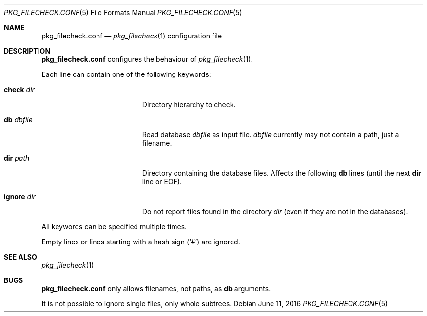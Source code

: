 .\"	$NetBSD: pkg_filecheck.conf.5,v 1.2 2016/06/11 21:34:54 dholland Exp $
.\"
.\" Copyright (c) 2003 Thomas Klausner
.\" All rights reserved.
.\"
.\" Redistribution and use in source and binary forms, with or without
.\" modification, are permitted provided that the following conditions
.\" are met:
.\" 1. Redistributions of source code must retain the above copyright
.\"    notice, this list of conditions and the following disclaimer.
.\" 2. Redistributions in binary form must reproduce the above copyright
.\"    notice, this list of conditions and the following disclaimer in the
.\"    documentation and/or other materials provided with the distribution.
.\"
.\" THIS SOFTWARE IS PROVIDED BY THE AUTHOR, THOMAS KLAUSNER,
.\" ``AS IS'' AND ANY EXPRESS OR IMPLIED WARRANTIES, INCLUDING, BUT NOT LIMITED
.\" TO, THE IMPLIED WARRANTIES OF MERCHANTABILITY AND FITNESS FOR A PARTICULAR
.\" PURPOSE ARE DISCLAIMED.  IN NO EVENT SHALL THE FOUNDATION OR CONTRIBUTORS
.\" BE LIABLE FOR ANY DIRECT, INDIRECT, INCIDENTAL, SPECIAL, EXEMPLARY, OR
.\" CONSEQUENTIAL DAMAGES (INCLUDING, BUT NOT LIMITED TO, PROCUREMENT OF
.\" SUBSTITUTE GOODS OR SERVICES; LOSS OF USE, DATA, OR PROFITS; OR BUSINESS
.\" INTERRUPTION) HOWEVER CAUSED AND ON ANY THEORY OF LIABILITY, WHETHER IN
.\" CONTRACT, STRICT LIABILITY, OR TORT (INCLUDING NEGLIGENCE OR OTHERWISE)
.\" ARISING IN ANY WAY OUT OF THE USE OF THIS SOFTWARE, EVEN IF ADVISED OF THE
.\" POSSIBILITY OF SUCH DAMAGE.
.\"
.Dd June 11, 2016
.Dt PKG_FILECHECK.CONF 5
.Os
.Sh NAME
.Nm pkg_filecheck.conf
.Nd
.Xr pkg_filecheck 1
configuration file
.Sh DESCRIPTION
.Nm
configures the behaviour of
.Xr pkg_filecheck 1 .
.Pp
Each line can contain one of the following keywords:
.Bl -tag -width XdbXdbfileX -offset indent
.It Sy check Ar dir
Directory hierarchy to check.
.It Sy db Ar dbfile
Read database
.Ar dbfile
as input file.
.Ar dbfile
currently may not contain a path, just a filename.
.It Sy dir Ar path
Directory containing the database files.
Affects the following
.Sy db
lines (until the next
.Sy dir
line or EOF).
.It Sy ignore Ar dir
Do not report files found in the directory
.Ar dir
(even if they are not in the databases).
.El
.Pp
All keywords can be specified multiple times.
.Pp
Empty lines or lines starting with a hash sign
.Pq Sq #
are ignored.
.Sh SEE ALSO
.Xr pkg_filecheck 1
.Sh BUGS
.Nm
only allows filenames, not paths, as
.Sy db
arguments.
.Pp
It is not possible to ignore single files, only whole subtrees.

